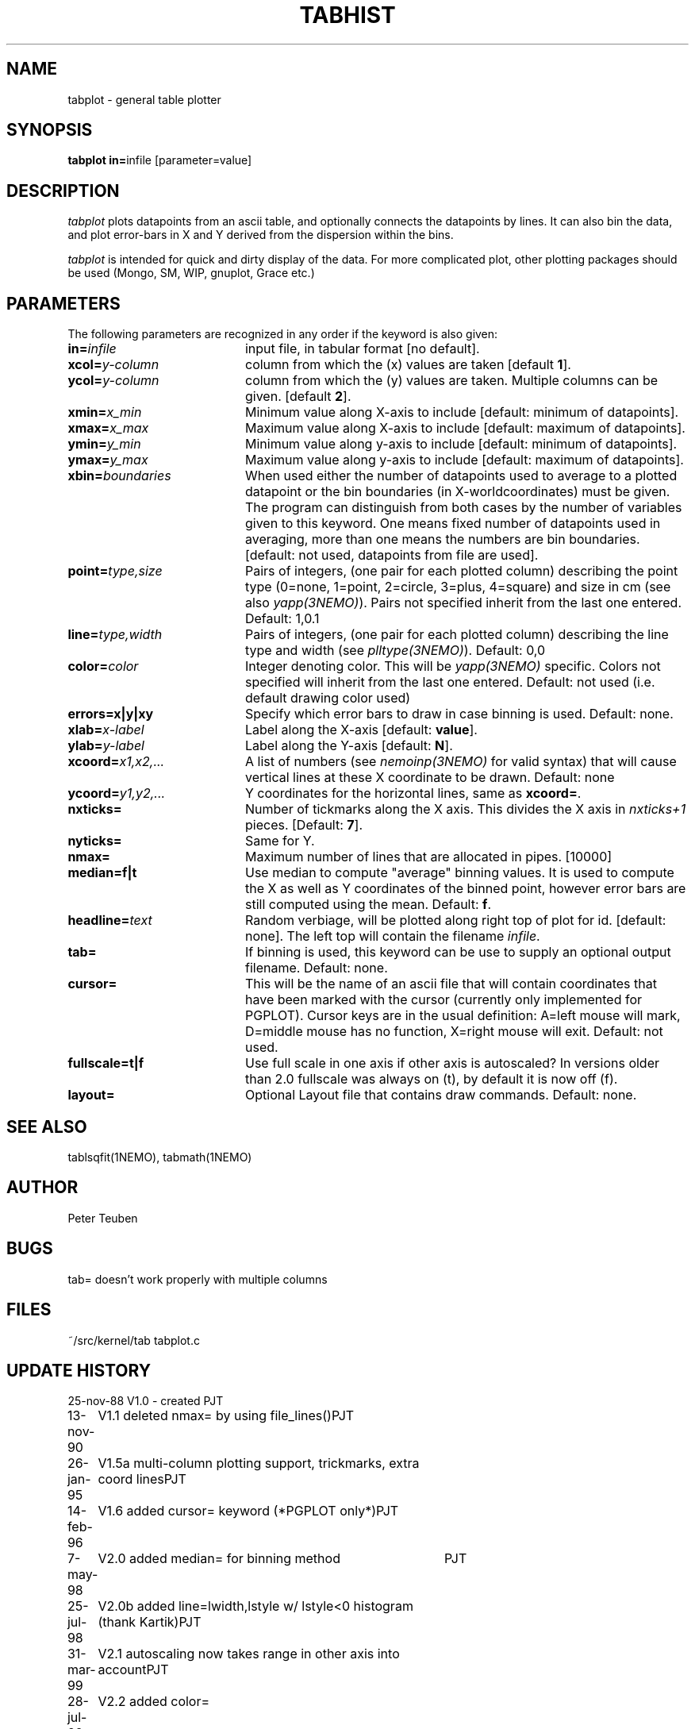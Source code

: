 .TH TABHIST 1NEMO "21 July 2000"
.SH NAME
tabplot \- general table plotter
.SH SYNOPSIS
.PP
\fBtabplot in=\fPinfile [parameter=value]
.SH DESCRIPTION
\fItabplot\fP plots datapoints from an ascii table, and optionally
connects the datapoints by lines. It can also bin the data, and plot
error-bars in X and Y derived from the dispersion within the bins.
.PP
\fItabplot\fP is intended for quick and dirty display of the data. 
For more complicated plot, other plotting packages should be used
(Mongo, SM, WIP, gnuplot, Grace etc.)
.SH PARAMETERS
The following parameters are recognized in any order if the keyword is also
given:
.TP 20
\fBin=\fIinfile\fP
input file, in tabular format [no default].
.TP
\fBxcol=\fIy-column\fP
column from which the (x) values are taken [default \fB1\fP].
.TP
\fBycol=\fIy-column\fP
column from which the (y) values are taken. Multiple columns can be
given.
[default \fB2\fP].
.TP
\fBxmin=\fIx_min\fP
Minimum value along X-axis to include [default: minimum of datapoints].
.TP
\fBxmax=\fIx_max\fP
Maximum value along X-axis to include [default: maximum of datapoints].
.TP
\fBymin=\fIy_min\fP
Minimum value along y-axis to include [default: minimum of datapoints].
.TP
\fBymax=\fIy_max\fP
Maximum value along y-axis to include [default: maximum of datapoints].
.TP
\fBxbin=\fIboundaries\fP
When used either the number of datapoints used to average to a plotted
datapoint or the bin boundaries (in X-worldcoordinates) must be given.
The program can distinguish from both cases by the number of variables
given to this keyword. One means fixed number of datapoints used in
averaging, more than one means the numbers are bin boundaries.
[default: not used, datapoints from file are used].
.TP
\fBpoint=\fP\fItype,size\fP
Pairs of integers, (one pair for each plotted column) describing the
point type (0=none, 1=point, 2=circle, 3=plus, 4=square)
and size in cm (see also \fIyapp(3NEMO)\fP). Pairs not specified
inherit from the last one entered. Default: 1,0.1
.TP
\fBline=\fP\fItype,width\fP
Pairs of integers, (one pair for each plotted column) describing the
line type and width (see \fIplltype(3NEMO)\fP). Default: 0,0
.TP
\fBcolor=\fP\fIcolor\fP
Integer denoting color. This will be \fIyapp(3NEMO)\fP specific.
Colors not specified will inherit from the last
one entered.
Default: not used (i.e. default drawing color used)
.TP
\fBerrors=x|y|xy\fP
Specify which error bars to draw in case binning is used. Default: none.
.TP
\fBxlab=\fIx-label\fP
Label along the X-axis [default: \fBvalue\fP].
.TP
\fBylab=\fIy-label\fP
Label along the Y-axis [default: \fBN\fP].
.TP
\fBxcoord=\fP\fIx1,x2,...\fP
A list of numbers (see \fInemoinp(3NEMO)\fP for valid syntax) that will
cause vertical lines at these X coordinate to be drawn. Default: none
.TP
\fBycoord=\fP\fIy1,y2,...\fP
Y coordinates for the horizontal lines, same as \fBxcoord=\fP.
.TP
\fBnxticks=\fP
Number of tickmarks along the X axis. This divides the X axis in
\fInxticks+1\fP pieces. [Default: \fB7\fP].
.TP
\fBnyticks=\fP
Same for Y.
.TP
\fBnmax=\fP
Maximum number of lines that are allocated in pipes. [10000]
.TP
\fBmedian=f|t\fP
Use median to compute "average" binning values. It is used to 
compute the X as well as Y coordinates of the binned point, however
error bars are still computed using the mean.
Default: \fBf\fP.
.TP
\fBheadline=\fItext\fP
Random verbiage, will be plotted along right top of plot for id. [default: none].
The left top will contain the filename \fIinfile\fP.
.TP
\fBtab=\fP
If binning is used, this keyword can be use to supply an optional
output filename. Default: none.
.TP
\fBcursor=\fP
This will be the name of an ascii file that will contain coordinates
that have been marked with the cursor (currently only implemented for
PGPLOT). Cursor keys are in the usual definition: A=left mouse will mark,
D=middle mouse has no function, X=right mouse will exit. 
Default: not used.
.TP
\fBfullscale=t|f\fP
Use full scale in one axis if other axis is autoscaled? In versions older
than 2.0 fullscale was always on (t), by default it is now off (f).
.TP
\fBlayout=\fP
Optional Layout file that contains draw commands. Default: none.
.SH "SEE ALSO"
tablsqfit(1NEMO), tabmath(1NEMO)
.SH AUTHOR
Peter Teuben
.SH BUGS
tab= doesn't work properly with multiple columns
.SH FILES
.nf
.ta +3.0i
~/src/kernel/tab	tabplot.c
.fi
.SH "UPDATE HISTORY"
.nf
.ta +1.0i +4.0i
25-nov-88	V1.0 - created  	PJT
13-nov-90	V1.1 deleted nmax= by using file_lines()	PJT
26-jan-95	V1.5a multi-column plotting support, trickmarks, extra coord lines	PJT
14-feb-96	V1.6 added cursor= keyword (*PGPLOT only*)	PJT
7-may-98	V2.0 added median= for binning method	PJT
25-jul-98	V2.0b added line=lwidth,lstyle w/ lstyle<0 histogram (thank Kartik)	PJT
31-mar-99	V2.1 autoscaling now takes range in other axis into account	PJT
28-jul-99	V2.2 added color=
21-jul-00	V2.3 min & max can be separately set	PJT
.fi
